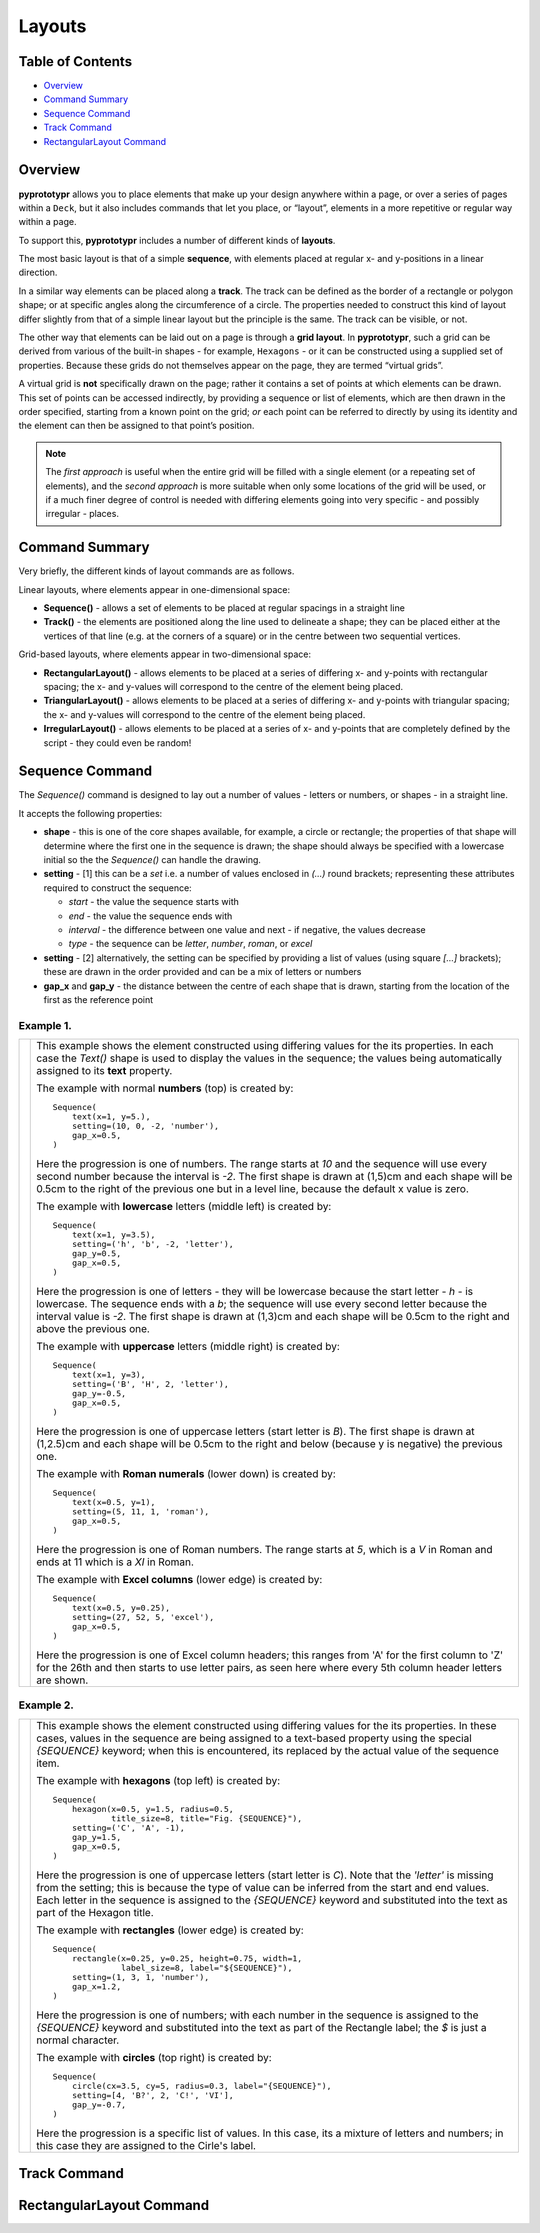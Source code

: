 =======
Layouts
=======

Table of Contents
=================

-  `Overview`_
-  `Command Summary`_
-  `Sequence Command`_
-  `Track Command`_
-  `RectangularLayout Command`_

Overview
========

**pyprototypr** allows you to place elements that make up your design
anywhere within a page, or over a series of pages within a ``Deck``, but
it also includes commands that let you place, or “layout”, elements in a
more repetitive or regular way within a page.

To support this, **pyprototypr** includes a number of different kinds of
**layouts**.

The most basic layout is that of a simple **sequence**, with elements
placed at regular x- and y-positions in a linear direction.

In a similar way elements can be placed along a **track**. The track can
be defined as the border of a rectangle or polygon shape; or at specific
angles along the circumference of a circle. The properties needed to
construct this kind of layout differ slightly from that of a simple
linear layout but the principle is the same. The track can be visible,
or not.

The other way that elements can be laid out on a page is through a
**grid layout**. In **pyprototypr**, such a grid can be derived from
various of the built-in shapes - for example, ``Hexagons`` - or it can
be constructed using a supplied set of properties. Because these grids
do not themselves appear on the page, they are termed “virtual grids”.

A virtual grid is **not** specifically drawn on the page; rather it contains
a set of points at which elements can be drawn. This set of points can be
accessed indirectly, by providing a sequence or list of elements, which
are then drawn in the order specified, starting from a known point on the
grid; *or* each point can be referred to directly by using its identity
and the element can then be assigned to that point’s position.

.. NOTE::

    The *first approach* is useful when the entire grid will be filled with a
    single element (or a repeating set of elements), and the *second approach*
    is more suitable when only some locations of the grid will be used, or if a
    much finer degree of control is needed with differing elements going into
    very specific - and possibly irregular - places.


Command Summary
===============

Very briefly, the different kinds of layout commands are as follows.

Linear layouts, where elements appear in one-dimensional space:

-  **Sequence()** - allows a set of elements to be placed at regular
   spacings in a straight line
-  **Track()** - the elements are positioned along the line used to
   delineate a shape; they can be placed either at the vertices of that
   line (e.g. at the corners of a square) or in the centre between two
   sequential vertices.

Grid-based layouts, where elements appear in two-dimensional space:

-  **RectangularLayout()** - allows elements to be placed at a series of
   differing x- and y-points with rectangular spacing; the x- and
   y-values will correspond to the centre of the element being placed.
-  **TriangularLayout()** - allows elements to be placed at a series of
   differing x- and y-points with triangular spacing; the x- and
   y-values will correspond to the centre of the element being placed.
-  **IrregularLayout()** - allows elements to be placed at a series of
   x- and y-points that are completely defined by the script - they
   could even be random!

Sequence Command
================

The `Sequence()` command is designed to lay out a number of values - letters or
numbers, or shapes - in a straight line.

It accepts the following properties:

- **shape** - this is one of the core shapes available, for example, a circle
  or rectangle; the properties of that shape will determine where the first one
  in the sequence is drawn; the shape should always be specified with a
  lowercase initial so the the `Sequence()` can handle the drawing.
- **setting** - [1] this can be a *set* i.e. a number of values enclosed in
  `(...)` round brackets; representing these attributes required to construct the
  sequence:

  - *start* - the value the sequence starts with
  - *end* - the value the sequence ends with
  - *interval* - the difference between one value and next - if negative, the
    values decrease
  - *type* - the sequence can be `letter`, `number`, `roman`, or `excel`
- **setting** - [2] alternatively, the setting can be specified by providing a
  list of values (using square `[...]` brackets); these are drawn in the order
  provided and can be a mix of letters or numbers
- **gap_x** and **gap_y** - the distance between the centre of each shape
  that is drawn, starting from the location of the first as the reference point


Example 1.
----------

.. |sqv| image:: images/customised/sequence_values.png
   :width: 330

===== ======
|sqv| This example shows the element constructed using differing values for the
      its properties.  In each case the `Text()` shape is used to display the
      values in the sequence; the values being automatically assigned to its
      **text** property.

      The example with normal **numbers** (top) is created by::

          Sequence(
              text(x=1, y=5.),
              setting=(10, 0, -2, 'number'),
              gap_x=0.5,
          )

      Here the progression is one of numbers. The range starts at `10` and
      the sequence will use every second number because the interval is `-2`.
      The first shape is drawn at (1,5)cm and each shape will be 0.5cm to
      the right of the previous one but in a level line, because the default
      x value is zero.

      The example with **lowercase** letters (middle left) is created by::

          Sequence(
              text(x=1, y=3.5),
              setting=('h', 'b', -2, 'letter'),
              gap_y=0.5,
              gap_x=0.5,
          )

      Here the progression is one of letters - they will be lowercase because
      the start letter - `h` - is lowercase.  The sequence ends with a `b`; the
      sequence will use every second letter because the interval value is `-2`.
      The first shape is drawn at (1,3)cm and each shape will be 0.5cm to the
      right and above the previous one.

      The example with **uppercase** letters (middle right) is created by::

          Sequence(
              text(x=1, y=3),
              setting=('B', 'H', 2, 'letter'),
              gap_y=-0.5,
              gap_x=0.5,
          )

      Here the progression is one of uppercase letters (start letter is `B`).
      The first shape is drawn at (1,2.5)cm and each shape will be 0.5cm to the
      right and below (because y is negative) the previous one.

      The example with **Roman numerals** (lower down) is created by::

          Sequence(
              text(x=0.5, y=1),
              setting=(5, 11, 1, 'roman'),
              gap_x=0.5,
          )

      Here the progression is one of Roman numbers. The range starts at `5`,
      which is a `V` in Roman and ends at 11 which is a `XI` in Roman.

      The example with **Excel columns** (lower edge) is created by::

          Sequence(
              text(x=0.5, y=0.25),
              setting=(27, 52, 5, 'excel'),
              gap_x=0.5,
          )

      Here the progression is one of Excel column headers; this ranges from 'A'
      for the first column to 'Z' for the 26th and then starts to use letter
      pairs, as seen here where every 5th column header letters are shown.


===== ======

Example 2.
----------

.. |sq2| image:: images/customised/sequence_shapes.png
   :width: 330

===== ======
|sq2| This example shows the element constructed using differing values for the
      its properties.  In these cases, values in the sequence are being assigned
      to a text-based property using the special *{SEQUENCE}* keyword; when this
      is encountered, its replaced by the actual value of the sequence item.

      The example with **hexagons** (top left) is created by::

          Sequence(
              hexagon(x=0.5, y=1.5, radius=0.5,
                      title_size=8, title="Fig. {SEQUENCE}"),
              setting=('C', 'A', -1),
              gap_y=1.5,
              gap_x=0.5,
          )

      Here the progression is one of uppercase letters (start letter is `C`).
      Note that the *'letter'* is missing from the setting; this is because the
      type of value can be inferred from the start and end values. Each letter
      in the sequence is assigned to the *{SEQUENCE}* keyword and substituted
      into the text as part of the Hexagon title.

      The example with **rectangles** (lower edge) is created by::

          Sequence(
              rectangle(x=0.25, y=0.25, height=0.75, width=1,
                        label_size=8, label="${SEQUENCE}"),
              setting=(1, 3, 1, 'number'),
              gap_x=1.2,
          )

      Here the progression is one of numbers; with each number in the sequence
      is assigned to the *{SEQUENCE}* keyword and substituted into the text as
      part of the Rectangle label; the `$` is just a normal character.

      The example with **circles** (top right) is created by::

          Sequence(
              circle(cx=3.5, cy=5, radius=0.3, label="{SEQUENCE}"),
              setting=[4, 'B?', 2, 'C!', 'VI'],
              gap_y=-0.7,
          )

      Here the progression is a specific list of values.  In this case, its a
      mixture of letters and numbers; in this case they are assigned to the
      Cirle's label.

===== ======


Track Command
=============


RectangularLayout Command
=========================
